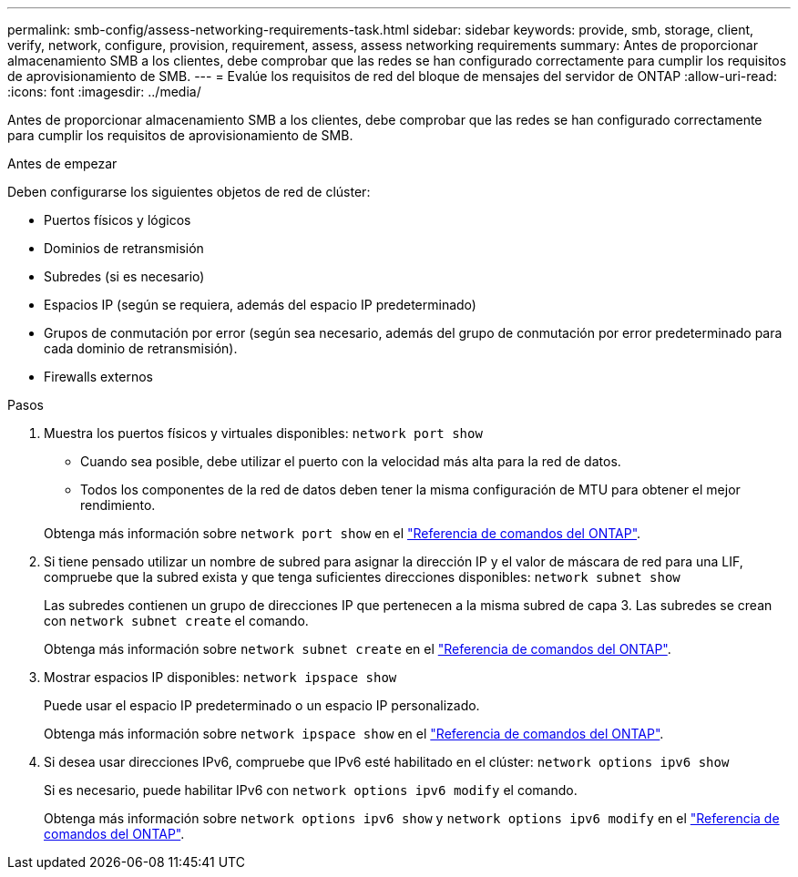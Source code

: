 ---
permalink: smb-config/assess-networking-requirements-task.html 
sidebar: sidebar 
keywords: provide, smb, storage, client, verify, network, configure, provision, requirement, assess, assess networking requirements 
summary: Antes de proporcionar almacenamiento SMB a los clientes, debe comprobar que las redes se han configurado correctamente para cumplir los requisitos de aprovisionamiento de SMB. 
---
= Evalúe los requisitos de red del bloque de mensajes del servidor de ONTAP
:allow-uri-read: 
:icons: font
:imagesdir: ../media/


[role="lead"]
Antes de proporcionar almacenamiento SMB a los clientes, debe comprobar que las redes se han configurado correctamente para cumplir los requisitos de aprovisionamiento de SMB.

.Antes de empezar
Deben configurarse los siguientes objetos de red de clúster:

* Puertos físicos y lógicos
* Dominios de retransmisión
* Subredes (si es necesario)
* Espacios IP (según se requiera, además del espacio IP predeterminado)
* Grupos de conmutación por error (según sea necesario, además del grupo de conmutación por error predeterminado para cada dominio de retransmisión).
* Firewalls externos


.Pasos
. Muestra los puertos físicos y virtuales disponibles: `network port show`
+
** Cuando sea posible, debe utilizar el puerto con la velocidad más alta para la red de datos.
** Todos los componentes de la red de datos deben tener la misma configuración de MTU para obtener el mejor rendimiento.


+
Obtenga más información sobre `network port show` en el link:https://docs.netapp.com/us-en/ontap-cli/network-port-show.html["Referencia de comandos del ONTAP"^].

. Si tiene pensado utilizar un nombre de subred para asignar la dirección IP y el valor de máscara de red para una LIF, compruebe que la subred exista y que tenga suficientes direcciones disponibles: `network subnet show`
+
Las subredes contienen un grupo de direcciones IP que pertenecen a la misma subred de capa 3. Las subredes se crean con `network subnet create` el comando.

+
Obtenga más información sobre `network subnet create` en el link:https://docs.netapp.com/us-en/ontap-cli/network-subnet-create.html["Referencia de comandos del ONTAP"^].

. Mostrar espacios IP disponibles: `network ipspace show`
+
Puede usar el espacio IP predeterminado o un espacio IP personalizado.

+
Obtenga más información sobre `network ipspace show` en el link:https://docs.netapp.com/us-en/ontap-cli/network-ipspace-show.html["Referencia de comandos del ONTAP"^].

. Si desea usar direcciones IPv6, compruebe que IPv6 esté habilitado en el clúster: `network options ipv6 show`
+
Si es necesario, puede habilitar IPv6 con `network options ipv6 modify` el comando.

+
Obtenga más información sobre `network options ipv6 show` y `network options ipv6 modify` en el link:https://docs.netapp.com/us-en/ontap-cli/search.html?q=network+options+ipv6["Referencia de comandos del ONTAP"^].


